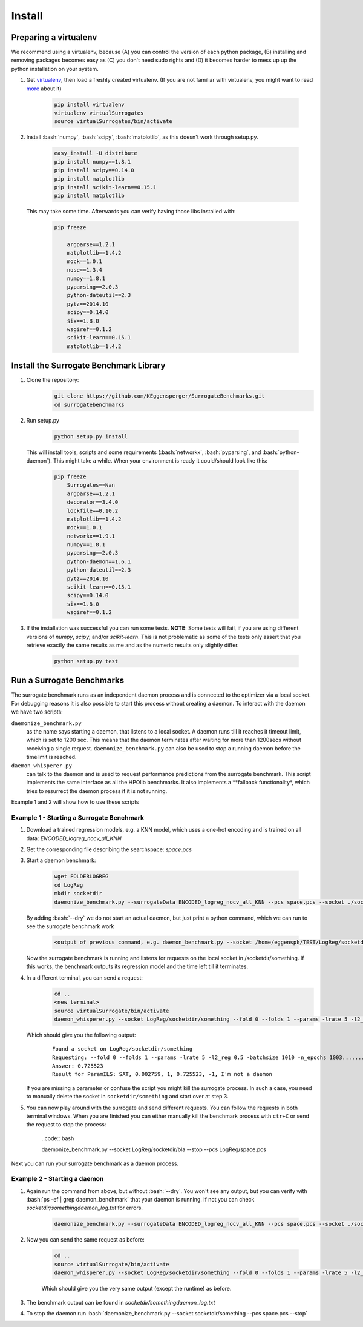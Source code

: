 .. _install:

====================================
Install
====================================

.. role:: bash(code)
    :language: bash

.. role:: python(code)
    :language: python

Preparing a virtualenv
===============================

We recommend using a virtualenv, because (A) you can control the version of each python package,
(B) installing and removing packages becomes easy as (C) you don't need sudo rights and
(D) it becomes harder to mess up up the python installation on your system.

#. Get `virtualenv <http://www.virtualenv.org/en/latest/virtualenv.html#installation>`_,
   then load a freshly created virtualenv. (If you are not familiar with virtualenv,
   you might want to read `more <http://www.virtualenv.org/en/latest/virtualenv.html)>`_ about it)

    .. code:: bash

        pip install virtualenv
        virtualenv virtualSurrogates
        source virtualSurrogates/bin/activate

#. Install :bash:`numpy`, :bash:`scipy`, :bash:`matplotlib`, as this doesn't
   work through setup.py.

    .. code:: bash

        easy_install -U distribute
        pip install numpy==1.8.1
        pip install scipy==0.14.0
        pip install matplotlib
        pip install scikit-learn==0.15.1
        pip install matplotlib

   This may take some time. Afterwards you can verify having those libs installed with:

    .. code:: bash

        pip freeze

            argparse==1.2.1
            matplotlib==1.4.2
            mock==1.0.1
            nose==1.3.4
            numpy==1.8.1
            pyparsing==2.0.3
            python-dateutil==2.3
            pytz==2014.10
            scipy==0.14.0
            six==1.8.0
            wsgiref==0.1.2
            scikit-learn==0.15.1
            matplotlib==1.4.2

Install the Surrogate Benchmark Library
===============================

#. Clone the repository:
     .. code:: bash

        git clone https://github.com/KEggensperger/SurrogateBenchmarks.git
        cd surrogatebenchmarks

#. Run setup.py

    .. code:: python

        python setup.py install

   This will install tools, scripts  and some requirements (:bash:`networkx`, :bash:`pyparsing`, and :bash:`python-daemon`).
   This might take a while. When your environment is ready it could/should look like this:

    .. code:: bash

        pip freeze
            Surrogates==Nan
            argparse==1.2.1
            decorator==3.4.0
            lockfile==0.10.2
            matplotlib==1.4.2
            mock==1.0.1
            networkx==1.9.1
            numpy==1.8.1
            pyparsing==2.0.3
            python-daemon==1.6.1
            python-dateutil==2.3
            pytz==2014.10
            scikit-learn==0.15.1
            scipy==0.14.0
            six==1.8.0
            wsgiref==0.1.2

#. If the installation was successful you can run some tests.
   **NOTE**: Some tests will fail, if you are using different versions of `numpy`, `scipy`, and/or `scikit-learn`. This is not problematic
   as some of the tests only assert that you retrieve exactly the same results as me and as the numeric results only slightly differ.

    .. code:: python

        python setup.py test

Run a Surrogate Benchmarks
===============================

The surrogate benchmark runs as an independent daemon process and is connected to the optimizer via a local socket.
For debugging reasons it is also possible to start this process without creating a daemon. To interact with the daemon we have two scripts:

``daemonize_benchmark.py``
    as the name says starting a daemon, that listens to a local socket. A daemon runs till it reaches it timeout limit, which is set to 1200 sec.
    This means that the daemon terminates after waiting for more than 1200secs without receiving a single request.
    ``daemonize_benchmark.py`` can also be used to stop a running daemon before the timelimit is reached.

``daemon_whisperer.py``
    can talk to the daemon and is used to request performance predictions from the surrogate benchmark. This script implements the same interface as
    all the HPOlib benchmarks. It also implements a **fallback functionality*, which tries to resurrect the daemon process if it is not running.

Example 1 and 2 will show how to use these scripts


Example 1 - Starting a Surrogate Benchmark
----------

#. Download a trained regression models, e.g. a KNN model, which uses a one-hot
   encoding and is trained on all data: `ENCODED_logreg_nocv_all_KNN`

#. Get the corresponding file describing the searchspace: `space.pcs`

#. Start a daemon benchmark:

    .. code:: bash

        wget FOLDERLOGREG
        cd LogReg
        mkdir socketdir
        daemonize_benchmark.py --surrogateData ENCODED_logreg_nocv_all_KNN --pcs space.pcs --socket ./socketdir/something --dry

   By adding :bash:`--dry` we do not start an actual daemon, but just print
   a python command, which we can run to see the surrogate benchmark work

    .. code:: bash

        <output of previous command, e.g. daemon_benchmark.py --socket /home/eggenspk/TEST/LogReg/socketdir/something --data ENCODED_logreg_nocv_all_KNN --pcs space.pcs>

   Now the surrogate benchmark is running and listens for requests on the local socket in /socketdir/something.
   If this works, the benchmark outputs its regression model and the time left till it terminates.

#. In a different terminal, you can send a request:
    .. code:: bash

        cd ..
        <new terminal>
        source virtualSurrogate/bin/activate
        daemon_whisperer.py --socket LogReg/socketdir/something --fold 0 --folds 1 --params -lrate 5 -l2_reg 0.5 -batchsize 1010 -n_epochs 1003

   Which should give you the following output:
    ::

        Found a socket on LogReg/socketdir/something
        Requesting: --fold 0 --folds 1 --params -lrate 5 -l2_reg 0.5 -batchsize 1010 -n_epochs 1003..........
        Answer: 0.725523
        Result for ParamILS: SAT, 0.002759, 1, 0.725523, -1, I'm not a daemon

   If you are missing a parameter or confuse the script you might kill the surrogate process.
   In such a case, you need to manually delete the socket in :literal:`socketdir/something` and start over at step 3.

#. You can now play around with the surrogate and send different requests. You can follow the requests in both terminal windows.
   When you are finished you can either manually kill the benchmark process with :literal:`ctr+C` or send the request to stop the process:

    ..code:: bash

    daemonize_benchmark.py --socket LogReg/socketdir/bla --stop --pcs LogReg/space.pcs

Next you can run your surrogate benchmark as a daemon process.

Example 2 - Starting a daemon
---------
#. Again run the command from above, but without :bash:`--dry`. You won't see any output,
   but you can verify with :bash:`ps -ef | grep daemon_benchmark` that your daemon is running.
   If not you can check `socketdir/somethingdaemon_log.txt` for errors.

    .. code:: bash

        daemonize_benchmark.py --surrogateData ENCODED_logreg_nocv_all_KNN --pcs space.pcs --socket ./socketdir/something



#. Now you can send the same request as before:

    .. code:: bash

        cd ..
        source virtualSurrogate/bin/activate
        daemon_whisperer.py --socket LogReg/socketdir/something --fold 0 --folds 1 --params -lrate 5 -l2_reg 0.5 -batchsize 1010 -n_epochs 1003

    Which should give you the very same output (except the runtime) as before.

#. The benchmark output can be found in `socketdir/somethingdaemon_log.txt`

#. To stop the daemon run :bash:`daemonize_benchmark.py --socket socketdir/something --pcs space.pcs --stop`
